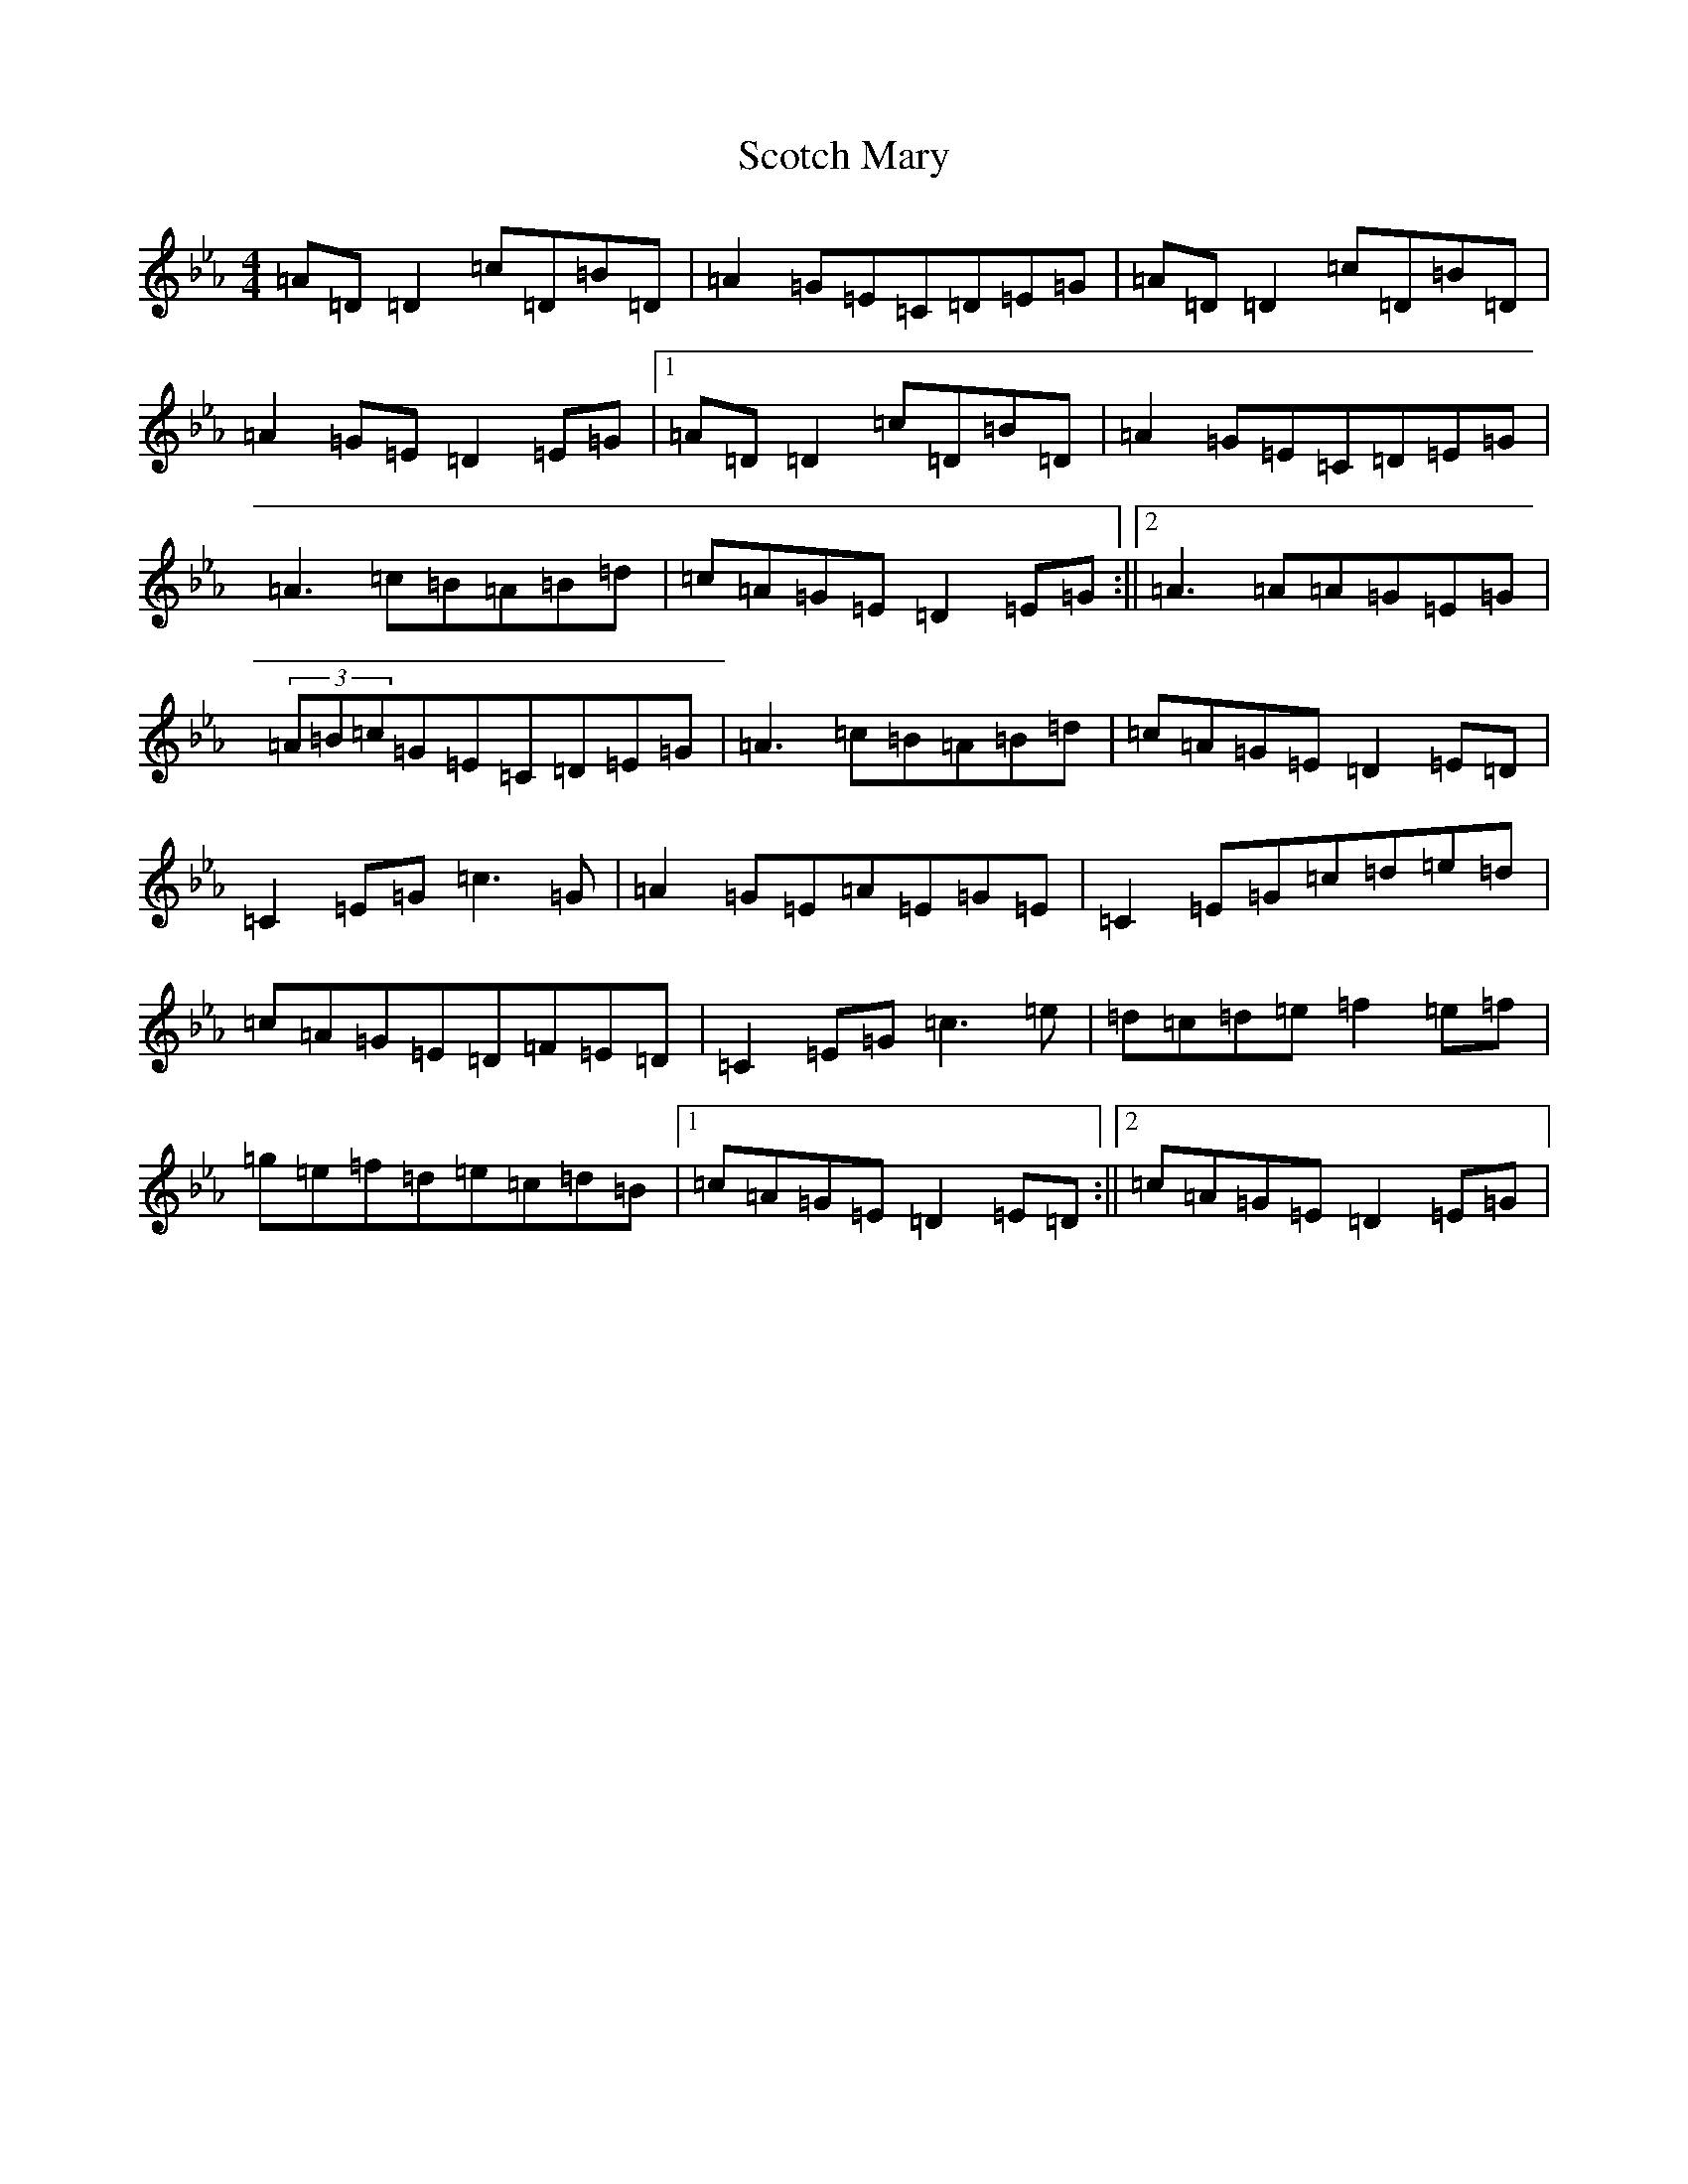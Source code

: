 X: 17977
T: Scotch Mary
S: https://thesession.org/tunes/96#setting35063
Z: B minor
R: reel
M: 4/4
L: 1/8
K: C minor
=A=D=D2=c=D=B=D|=A2=G=E=C=D=E=G|=A=D=D2=c=D=B=D|=A2=G=E=D2=E=G|1=A=D=D2=c=D=B=D|=A2=G=E=C=D=E=G|=A3=c=B=A=B=d|=c=A=G=E=D2=E=G:||2=A3=A=A=G=E=G|(3=A=B=c=G=E=C=D=E=G|=A3=c=B=A=B=d|=c=A=G=E=D2=E=D|=C2=E=G=c3=G|=A2=G=E=A=E=G=E|=C2=E=G=c=d=e=d|=c=A=G=E=D=F=E=D|=C2=E=G=c3=e|=d=c=d=e=f2=e=f|=g=e=f=d=e=c=d=B|1=c=A=G=E=D2=E=D:||2=c=A=G=E=D2=E=G|